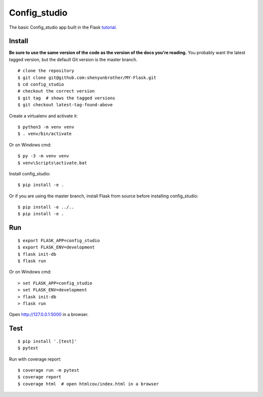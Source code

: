 Config_studio
======

The basic Config_studio app built in the Flask `tutorial`_.

.. _tutorial: http://flask.pocoo.org/docs/tutorial/


Install
-------

**Be sure to use the same version of the code as the version of the docs
you're reading.** You probably want the latest tagged version, but the
default Git version is the master branch. ::

    # clone the repository
    $ git clone git@github.com:shenyunbrother/MY-Flask.git
    $ cd config_studio
    # checkout the correct version
    $ git tag  # shows the tagged versions
    $ git checkout latest-tag-found-above


Create a virtualenv and activate it::

    $ python3 -m venv venv
    $ . venv/bin/activate

Or on Windows cmd::

    $ py -3 -m venv venv
    $ venv\Scripts\activate.bat

Install config_studio::

    $ pip install -e .

Or if you are using the master branch, install Flask from source before
installing config_studio::

    $ pip install -e ../..
    $ pip install -e .


Run
---

::

    $ export FLASK_APP=config_studio
    $ export FLASK_ENV=development
    $ flask init-db
    $ flask run

Or on Windows cmd::

    > set FLASK_APP=config_studio
    > set FLASK_ENV=development
    > flask init-db
    > flask run

Open http://127.0.0.1:5000 in a browser.


Test
----

::

    $ pip install '.[test]'
    $ pytest

Run with coverage report::

    $ coverage run -m pytest
    $ coverage report
    $ coverage html  # open htmlcov/index.html in a browser
